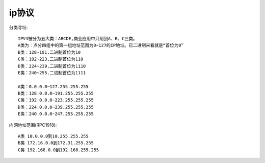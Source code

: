 ip协议
#############


分类寻址::

    IPV4被分为五大类：ABCDE,商业应用中只用到A、B、C三类。
    A类为：点分四组中的第一组地址范围为0~127的IP地址。已二进制来看就是“首位为0”
    B类：128~191.二进制首位为10
    C类：192~223.二进制首位为110
    D类：224~239.二进制首位为1110
    E类：240~255.二进制首位为1111

    A类：0.0.0.0~127.255.255.255
    B类：128.0.0.0~191.255.255.255
    C类：192.0.0.0~223.255.255.255
    D类：224.0.0.0~239.255.255.255
    E类：240.0.0.0~247.255.255.255

内网地址范围(RPC1918)::

    A类 10.0.0.0到10.255.255.255
    B类 172.16.0.0到172.31.255.255
    C类 192.168.0.0到192.168.255.255


.. figure:: /images/protocols/ip_addr1.png
   :width: 50%











